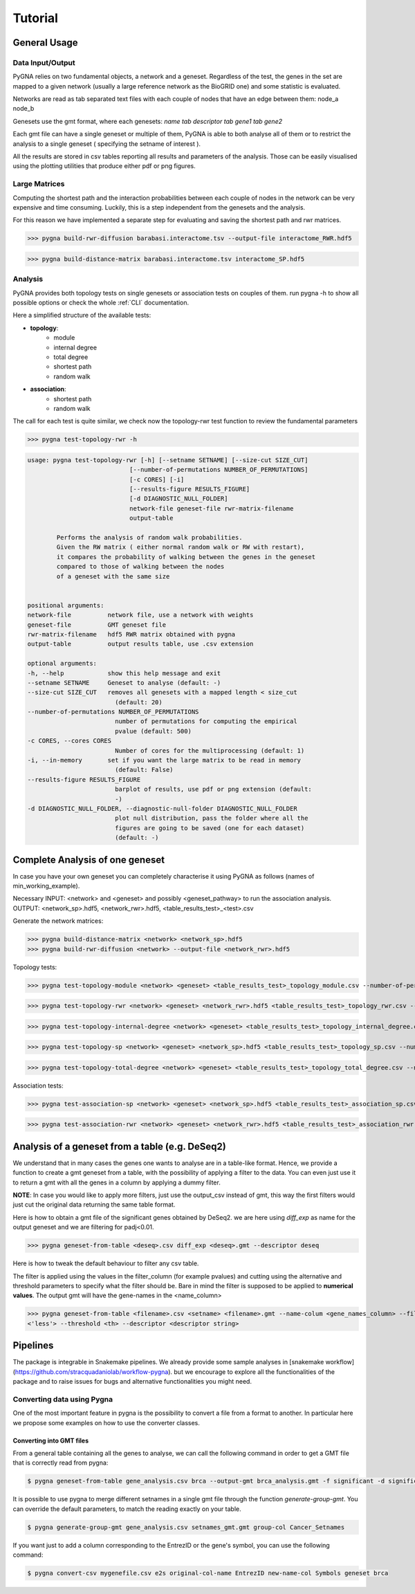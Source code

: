Tutorial
========

General Usage
--------------

Data Input/Output
+++++++++++++++++

PyGNA relies on two fundamental objects, a network and a geneset. Regardless of the
test, the genes in the set are mapped to a given network (usually a large reference
network as the BioGRID one) and some statistic is evaluated.

Networks are read as tab separated text files with each couple of nodes that have an edge
between them: node_a  node_b

Genesets use the gmt format, where each genesets:
`name \tab descriptor \tab gene1 \tab gene2`

Each gmt file can have a single geneset or multiple of them, PyGNA is able to both analyse all of them
or to restrict the analysis to a single geneset ( specifying the setname of interest ).

All the results are stored in csv tables reporting all results and parameters of the analysis.
Those can be easily visualised using the plotting utilities that produce either pdf or png figures.

Large Matrices
+++++++++++++++

Computing the shortest path and the interaction probabilities between each couple of nodes
in the network can be very expensive and time consuming. Luckily, this is a step
independent from the genesets and the analysis.

For this reason we have implemented a separate step for evaluating and saving the shortest path
and rwr matrices.

>>> pygna build-rwr-diffusion barabasi.interactome.tsv --output-file interactome_RWR.hdf5

>>> pygna build-distance-matrix barabasi.interactome.tsv interactome_SP.hdf5


Analysis
+++++++++++++++++

PyGNA provides both topology tests on single genesets or association tests on couples of them.
run pygna -h to show all possible options or check the whole :ref:`CLI` documentation.

Here a simplified structure of the available tests:

- **topology**:
    - module
    - internal degree
    - total degree
    - shortest path
    - random walk

- **association**:
    - shortest path
    - random walk

The call for each test is quite similar, we check now the topology-rwr test function
to review the fundamental parameters

>>> pygna test-topology-rwr -h

.. code-block:: text

    usage: pygna test-topology-rwr [-h] [--setname SETNAME] [--size-cut SIZE_CUT]
                                [--number-of-permutations NUMBER_OF_PERMUTATIONS]
                                [-c CORES] [-i]
                                [--results-figure RESULTS_FIGURE]
                                [-d DIAGNOSTIC_NULL_FOLDER]
                                network-file geneset-file rwr-matrix-filename
                                output-table

            Performs the analysis of random walk probabilities.
            Given the RW matrix ( either normal random walk or RW with restart),
            it compares the probability of walking between the genes in the geneset
            compared to those of walking between the nodes
            of a geneset with the same size


    positional arguments:
    network-file          network file, use a network with weights
    geneset-file          GMT geneset file
    rwr-matrix-filename   hdf5 RWR matrix obtained with pygna
    output-table          output results table, use .csv extension

    optional arguments:
    -h, --help            show this help message and exit
    --setname SETNAME     Geneset to analyse (default: -)
    --size-cut SIZE_CUT   removes all genesets with a mapped length < size_cut
                            (default: 20)
    --number-of-permutations NUMBER_OF_PERMUTATIONS
                            number of permutations for computing the empirical
                            pvalue (default: 500)
    -c CORES, --cores CORES
                            Number of cores for the multiprocessing (default: 1)
    -i, --in-memory       set if you want the large matrix to be read in memory
                            (default: False)
    --results-figure RESULTS_FIGURE
                            barplot of results, use pdf or png extension (default:
                            -)
    -d DIAGNOSTIC_NULL_FOLDER, --diagnostic-null-folder DIAGNOSTIC_NULL_FOLDER
                            plot null distribution, pass the folder where all the
                            figures are going to be saved (one for each dataset)
                            (default: -)

Complete Analysis of one geneset
--------------------------------

In case you have your own geneset you can completely characterise it using PyGNA as follows (names of min_working_example).

Necessary INPUT: <network> and <geneset> and possibly <geneset_pathway> to run the association analysis.
OUTPUT: <network_sp>.hdf5, <network_rwr>.hdf5, <table_results_test>_<test>.csv

Generate the network matrices:

>>> pygna build-distance-matrix <network> <network_sp>.hdf5
>>> pygna build-rwr-diffusion <network> --output-file <network_rwr>.hdf5

Topology tests:

>>> pygna test-topology-module <network> <geneset> <table_results_test>_topology_module.csv --number-of-permutations 100 --cores 4

>>> pygna test-topology-rwr <network> <geneset> <network_rwr>.hdf5 <table_results_test>_topology_rwr.csv --number-of-permutations 100 --cores 4

>>> pygna test-topology-internal-degree <network> <geneset> <table_results_test>_topology_internal_degree.csv --number-of-permutations 100 --cores 4

>>> pygna test-topology-sp <network> <geneset> <network_sp>.hdf5 <table_results_test>_topology_sp.csv --number-of-permutations 100 --cores 4

>>> pygna test-topology-total-degree <network> <geneset> <table_results_test>_topology_total_degree.csv --number-of-permutations 100 --cores 4

Association tests:

>>> pygna test-association-sp <network> <geneset> <network_sp>.hdf5 <table_results_test>_association_sp.csv -B <geneset_pathways> --keep --number-of-permutations 100 --cores 4

>>> pygna test-association-rwr <network> <geneset> <network_rwr>.hdf5 <table_results_test>_association_rwr.csv -B <geneset_pathways> --keep --number-of-permutations 100 --cores 4

Analysis of a geneset from a table (e.g. DeSeq2)
------------------------------------------------

We understand that in many cases the genes one wants to analyse are in a table-like format.
Hence, we provide a function to create a gmt geneset from a table, with the possibility of
applying a filter to the data. You can even just use it to return a gmt with all the genes
in a column by applying a dummy filter.

**NOTE**: In case you would like to apply more filters, just use the output_csv instead of
gmt, this way the first filters would just cut the original data returning the same table
format.

Here is how to obtain a gmt file of the significant genes obtained by DeSeq2.
we are here using *diff_exp* as name for the output geneset and we are filtering for padj<0.01.

>>> pygna geneset-from-table <deseq>.csv diff_exp <deseq>.gmt --descriptor deseq

Here is how to tweak the default behaviour to filter any csv table.

The filter is applied using the values in the filter_column (for example pvalues) and cutting using the
alternative and threshold parameters to specify what the filter should be. Bare in mind the filter
is supposed to be applied to **numerical values**. The output gmt will have the gene-names in the <name_column>

>>> pygna geneset-from-table <filename>.csv <setname> <filename>.gmt --name-colum <gene_names_column> --filter-column <filter-col>
<'less'> --threshold <th> --descriptor <descriptor string>

Pipelines
---------

The package is integrable in Snakemake pipelines. We already provide
some sample analyses in [snakemake workflow](https://github.com/stracquadaniolab/workflow-pygna).
but we encourage to explore all the functionalities of the package and to raise issues
for bugs and alternative functionalities you might need.


Converting data using Pygna
+++++++++++++++++++++++++++

One of the most important feature in pygna is the possibility to convert a file from a format to another.
In particular here we propose some examples on how to use the converter classes.


Converting into GMT files
_________________________
From a general table containing all the genes to analyse, we can call the following command in order to get a GMT file that is correctly read from pygna:

.. code-block:: bash

    $ pygna geneset-from-table gene_analysis.csv brca --output-gmt brca_analysis.gmt -f significant -d significant -n genes.Entrezid -t 0.5 -a greater

It is possible to use pygna to merge different setnames in a single gmt file through the function `generate-group-gmt`.
You can override the default parameters, to match the reading exactly on your table.

.. code-block:: bash

    $ pygna generate-group-gmt gene_analysis.csv setnames_gmt.gmt group-col Cancer_Setnames

If you want just to add a column corresponding to the EntrezID or the gene's symbol, you can use the following command:

.. code-block:: bash

    $ pygna convert-csv mygenefile.csv e2s original-col-name EntrezID new-name-col Symbols geneset brca

